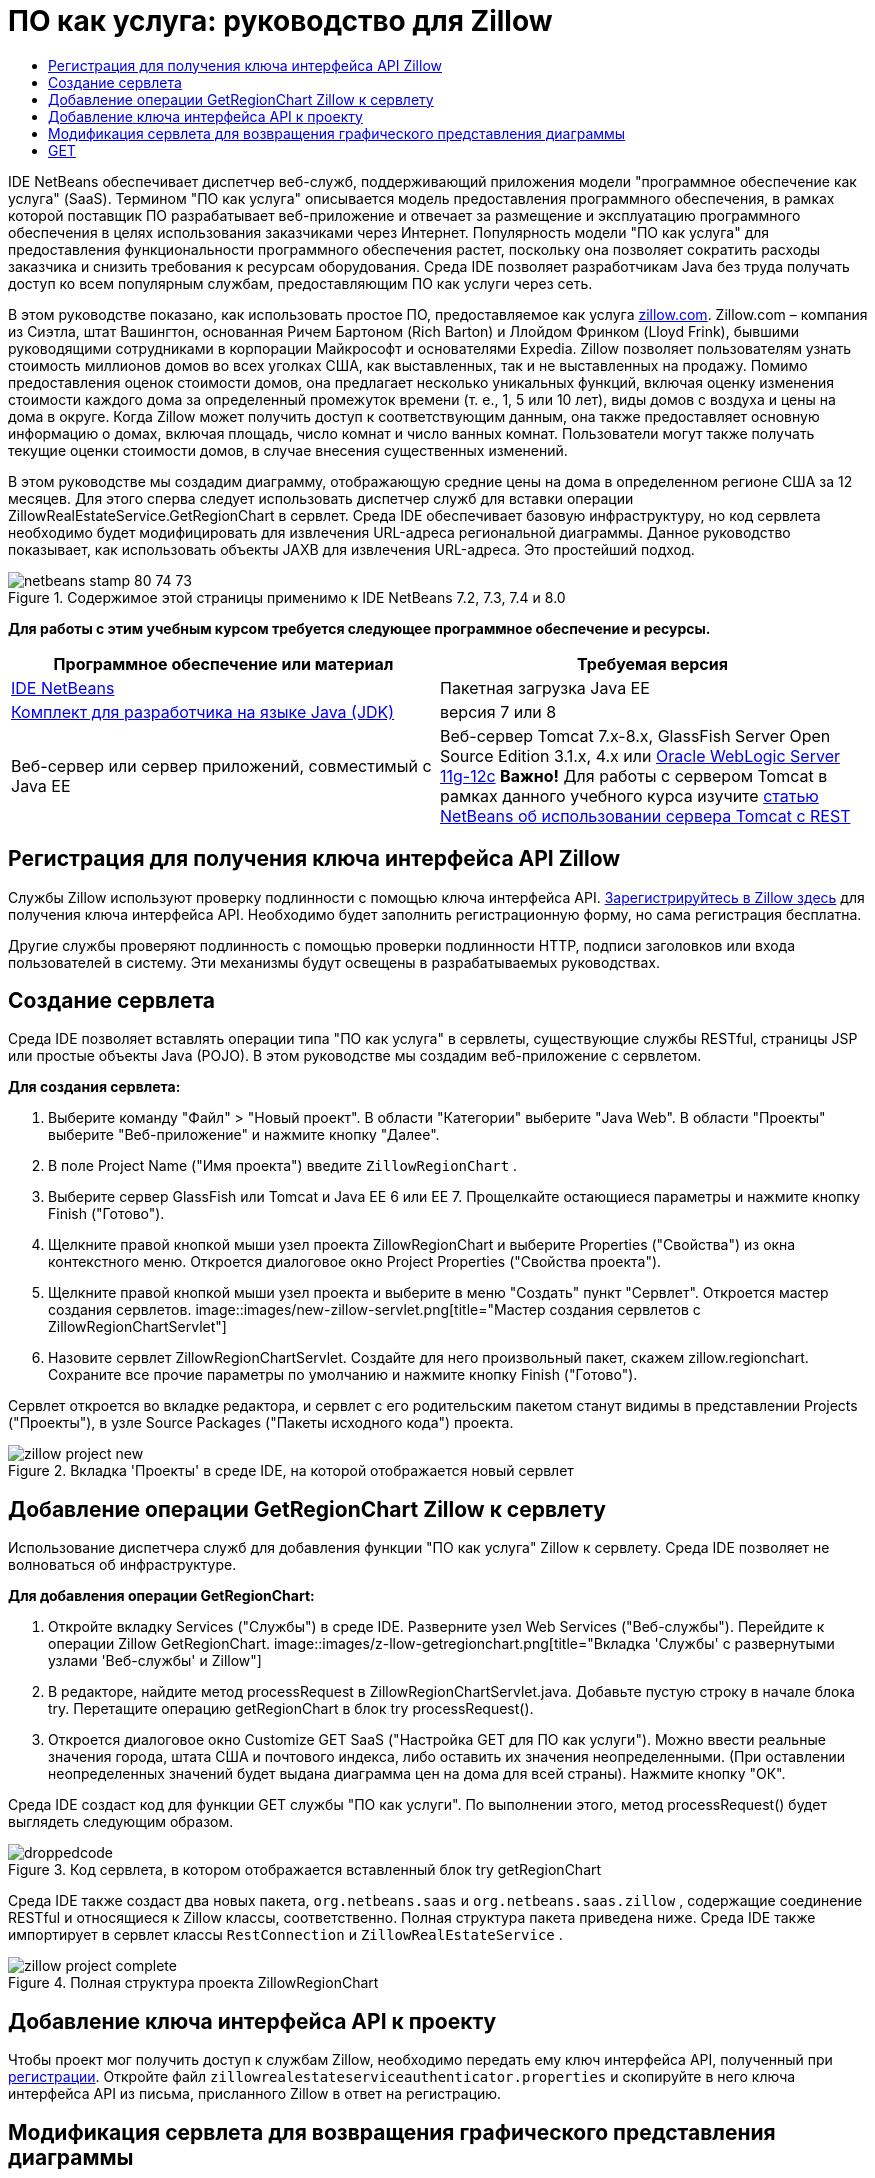 // 
//     Licensed to the Apache Software Foundation (ASF) under one
//     or more contributor license agreements.  See the NOTICE file
//     distributed with this work for additional information
//     regarding copyright ownership.  The ASF licenses this file
//     to you under the Apache License, Version 2.0 (the
//     "License"); you may not use this file except in compliance
//     with the License.  You may obtain a copy of the License at
// 
//       http://www.apache.org/licenses/LICENSE-2.0
// 
//     Unless required by applicable law or agreed to in writing,
//     software distributed under the License is distributed on an
//     "AS IS" BASIS, WITHOUT WARRANTIES OR CONDITIONS OF ANY
//     KIND, either express or implied.  See the License for the
//     specific language governing permissions and limitations
//     under the License.
//

= ПО как услуга: руководство для Zillow
:jbake-type: tutorial
:jbake-tags: tutorials 
:jbake-status: published
:syntax: true
:toc: left
:toc-title:
:description: ПО как услуга: руководство для Zillow - Apache NetBeans
:keywords: Apache NetBeans, Tutorials, ПО как услуга: руководство для Zillow

IDE NetBeans обеспечивает диспетчер веб-служб, поддерживающий приложения модели "программное обеспечение как услуга" (SaaS). Термином "ПО как услуга" описывается модель предоставления программного обеспечения, в рамках которой поставщик ПО разрабатывает веб-приложение и отвечает за размещение и эксплуатацию программного обеспечения в целях использования заказчиками через Интернет. Популярность модели "ПО как услуга" для предоставления функциональности программного обеспечения растет, поскольку она позволяет сократить расходы заказчика и снизить требования к ресурсам оборудования. Среда IDE позволяет разработчикам Java без труда получать доступ ко всем популярным службам, предоставляющим ПО как услуги через сеть.

В этом руководстве показано, как использовать простое ПО, предоставляемое как услуга link:http://www.zillow.com/[+zillow.com+]. Zillow.com – компания из Сиэтла, штат Вашингтон, основанная Ричем Бартоном (Rich Barton) и Ллойдом Фринком (Lloyd Frink), бывшими руководящими сотрудниками в корпорации Майкрософт и основателями Expedia. Zillow позволяет пользователям узнать стоимость миллионов домов во всех уголках США, как выставленных, так и не выставленных на продажу. Помимо предоставления оценок стоимости домов, она предлагает несколько уникальных функций, включая оценку изменения стоимости каждого дома за определенный промежуток времени (т. е., 1, 5 или 10 лет), виды домов с воздуха и цены на дома в округе. Когда Zillow может получить доступ к соответствующим данным, она также предоставляет основную информацию о домах, включая площадь, число комнат и число ванных комнат. Пользователи могут также получать текущие оценки стоимости домов, в случае внесения существенных изменений.

В этом руководстве мы создадим диаграмму, отображающую средние цены на дома в определенном регионе США за 12 месяцев. Для этого сперва следует использовать диспетчер служб для вставки операции ZillowRealEstateService.GetRegionChart в сервлет. Среда IDE обеспечивает базовую инфраструктуру, но код сервлета необходимо будет модифицировать для извлечения URL-адреса региональной диаграммы. Данное руководство показывает, как использовать объекты JAXB для извлечения URL-адреса. Это простейший подход.


image::images/netbeans-stamp-80-74-73.png[title="Содержимое этой страницы применимо к IDE NetBeans 7.2, 7.3, 7.4 и 8.0"]


*Для работы с этим учебным курсом требуется следующее программное обеспечение и ресурсы.*

|===
|Программное обеспечение или материал |Требуемая версия 

|link:https://netbeans.org/downloads/index.html[+IDE NetBeans+] |Пакетная загрузка Java EE 

|link:http://www.oracle.com/technetwork/java/javase/downloads/index.html[+Комплект для разработчика на языке Java (JDK)+] |версия 7 или 8 

|Веб-сервер или сервер приложений, совместимый с Java EE |Веб-сервер Tomcat 7.x-8.x, GlassFish Server Open Source Edition 3.1.x, 4.x или link:http://www.oracle.com/technetwork/middleware/weblogic/overview/index.html[+Oracle WebLogic Server 11g-12c+]
*Важно!* Для работы с сервером Tomcat в рамках данного учебного курса изучите 
link:http://wiki.netbeans.org/DeployREST2Tomcat55[+статью NetBeans об использовании сервера Tomcat с REST+] 
|===


== Регистрация для получения ключа интерфейса API Zillow

Службы Zillow используют проверку подлинности с помощью ключа интерфейса API. link:http://www.zillow.com/webservice/Registration.htm[+Зарегистрируйтесь в Zillow здесь+] для получения ключа интерфейса API. Необходимо будет заполнить регистрационную форму, но сама регистрация бесплатна.

Другие службы проверяют подлинность с помощью проверки подлинности HTTP, подписи заголовков или входа пользователей в систему. Эти механизмы будут освещены в разрабатываемых руководствах.


== Создание сервлета

Среда IDE позволяет вставлять операции типа "ПО как услуга" в сервлеты, существующие службы RESTful, страницы JSP или простые объекты Java (POJO). В этом руководстве мы создадим веб-приложение с сервлетом.

*Для создания сервлета:*

1. Выберите команду "Файл" > "Новый проект". В области "Категории" выберите "Java Web". В области "Проекты" выберите "Веб-приложение" и нажмите кнопку "Далее".
2. В поле Project Name ("Имя проекта") введите  ``ZillowRegionChart`` .
3. Выберите сервер GlassFish или Tomcat и Java EE 6 или EE 7. Прощелкайте остающиеся параметры и нажмите кнопку Finish ("Готово").
4. Щелкните правой кнопкой мыши узел проекта ZillowRegionChart и выберите Properties ("Свойства") из окна контекстного меню. Откроется диалоговое окно Project Properties ("Свойства проекта").
5. Щелкните правой кнопкой мыши узел проекта и выберите в меню "Создать" пункт "Сервлет". Откроется мастер создания сервлетов. 
image::images/new-zillow-servlet.png[title="Мастер создания сервлетов с ZillowRegionChartServlet"]
6. Назовите сервлет ZillowRegionChartServlet. Создайте для него произвольный пакет, скажем zillow.regionchart. Сохраните все прочие параметры по умолчанию и нажмите кнопку Finish ("Готово").

Сервлет откроется во вкладке редактора, и сервлет с его родительским пакетом станут видимы в представлении Projects ("Проекты"), в узле Source Packages ("Пакеты исходного кода") проекта.

image::images/zillow-project-new.png[title="Вкладка 'Проекты' в среде IDE, на которой отображается новый сервлет"]


== Добавление операции GetRegionChart Zillow к сервлету

Использование диспетчера служб для добавления функции "ПО как услуга" Zillow к сервлету. Среда IDE позволяет не волноваться об инфраструктуре.

*Для добавления операции GetRegionChart:*

1. Откройте вкладку Services ("Службы") в среде IDE. Разверните узел Web Services ("Веб-службы"). Перейдите к операции Zillow GetRegionChart. 
image::images/z-llow-getregionchart.png[title="Вкладка 'Службы' с развернутыми узлами 'Веб-службы' и Zillow"]
2. В редакторе, найдите метод processRequest в ZillowRegionChartServlet.java. Добавьте пустую строку в начале блока try. Перетащите операцию getRegionChart в блок try processRequest().
3. Откроется диалоговое окно Customize GET SaaS ("Настройка GET для ПО как услуги"). Можно ввести реальные значения города, штата США и почтового индекса, либо оставить их значения неопределенными. (При оставлении неопределенных значений будет выдана диаграмма цен на дома для всей страны). Нажмите кнопку "ОК".

Среда IDE создаст код для функции GET службы "ПО как услуги". По выполнении этого, метод processRequest() будет выглядеть следующим образом.


image::images/droppedcode.png[title="Код сервлета, в котором отображается вставленный блок try getRegionChart"]

Среда IDE также создаст два новых пакета,  ``org.netbeans.saas``  и  ``org.netbeans.saas.zillow`` , содержащие соединение RESTful и относящиеся к Zillow классы, соответственно. Полная структура пакета приведена ниже. Среда IDE также импортирует в сервлет классы  ``RestConnection``  и  ``ZillowRealEstateService`` .

image::images/zillow-project-complete.png[title="Полная структура проекта ZillowRegionChart"]


== Добавление ключа интерфейса API к проекту

Чтобы проект мог получить доступ к службам Zillow, необходимо передать ему ключ интерфейса API, полученный при <<get-api-key,регистрации>>. Откройте файл  ``zillowrealestateserviceauthenticator.properties``  и скопируйте в него ключа интерфейса API из письма, присланного Zillow в ответ на регистрацию.


== Модификация сервлета для возвращения графического представления диаграммы

Созданный сервлет пока не выдает никаких полезных выходных данных. Чтобы в браузере появилась собственно региональная диаграмма, необходимо извлечь URL-адрес диаграммы из String, возвращаемой службой Zillow в форме файла XML. Один из вариантов здесь – выполнить анализ файла XML и передать найденный URL-адрес странице JSР. Этот подход описан в статье Адама Миатта (Adam Myatt) link:http://netbeans.dzone.com/news/consuming-zillow-web-services-[+Consuming Zillow Web Services ("Использование веб-служб Zillow") +] на сайте NetBeans Zone. В этом руководстве мы используем более простой подход, основанный на объектах JAXB.

*Для возвращения графического представления диаграммы выполните следующие действия: *

1. Измените выдаваемую строку  ``[Code]#//out.println("The SaasService returned: "+result.getDataAsString());#`` . Удалите комментарий к строке и измените ее, чтобы она выдавала тег HTML <img> вместо текста. Обратите внимание – она должна быть вне кавычек, которые окружат URL-адрес. Строка теперь выглядит следующим образом:

[source,java]
----

out.println("<img src=\""+result.getDataAsString() + "\" />");
----
2. Переместите выдаваемую строку внутрь блока  ``if``  в конце. Блок  ``if``  теперь выглядит следующим образом:

[source,java]
----

if (result.getDataAsObject(zillow.realestateservice.regionchart.Regionchart.class) instanceof
  zillow.realestateservice.regionchart.Regionchart) {
        zillow.realestateservice.regionchart.Regionchart resultObj = result.getDataAsObject(zillow.realestateservice.regionchart.Regionchart.class);
        out.println("<img src=\"" + result.getDataAsString() + "\" />");
}
----
3. Замените метод  ``result.getDataAsString()``  в выводе на  ``resultObj.getResponse().getUrl()`` . С помощью автозавершения кода  ``getResponse()``  можно выбирать из различных методов  ``resultObj`` , после чего использовать автозавершение кода для выбора  ``getUrl()``  из методов  ``getResponse`` . 
image::images/zillow-getresponse-cc.png[title="В редакторе отображается завершение кода для методов resultObj"]
4. Измените блок catch, чтобы он перехватывал  ``JAXBException``  вместо  ``Exception`` . Также можно использовать метод  ``Logger.getLogger(...)``  вместо распечатки трассировки стека. Соответствующие классы нужно будет импортировать. Посмотрим, можно ли использовать автозавершение кода и действие контекстного меню Fix Imports ("Исправить импортированные") для воспроизведения следующего блока catch:

[source,java]
----

} catch (JAXBException ex) {
    Logger.getLogger(ZillowRegionChartServlet.class.getName()).log(Level.SEVERE, null, ex);
}
----
5. Удалите закомментированный раздел вывода из родительского блока try в коде servlet.

Теперь в код внесены все необходимые изменения. Окончательный вариант кода сервлета выглядит так:


[source,java]
----

package zillow.regionchart;

import java.io.IOException;
import java.io.PrintWriter;
import java.util.logging.Level;
import java.util.logging.Logger;
import javax.servlet.ServletException;
import javax.servlet.http.HttpServlet;
import javax.servlet.http.HttpServletRequest;
import javax.servlet.http.HttpServletResponse;
import javax.xml.bind.JAXBException;
import org.netbeans.saas.zillow.ZillowRealEstateService;
import org.netbeans.saas.RestResponse;

/**
 *
 * @author jeff
 */
public class ZillowRegionChartServlet extends HttpServlet {

    /** 
     * Processes requests for both HTTP 

[source,java]
----

GET
----
 and 

[source,java]
----

POST
----
 methods.
     * @param request servlet request
     * @param response servlet response
     * @throws ServletException if a servlet-specific error occurs
     * @throws IOException if an I/O error occurs
     */
    protected void processRequest(HttpServletRequest request, HttpServletResponse response)
            throws ServletException, IOException {
        response.setContentType("text/html;charset=UTF-8");
        PrintWriter out = response.getWriter();
        try {

            try {
                String unittype = "dollar";
                String city = null;
                String state = null;
                String zIP = null;
                String width = null;
                String height = null;
                String chartduration = null;

                RestResponse result = ZillowRealEstateService.getRegionChart(
                        unittype, city, state, zIP, width, height, chartduration);
                if (result.getDataAsObject(
                        zillow.realestateservice.regionchart.Regionchart.class) instanceof zillow.realestateservice.regionchart.Regionchart) {
                    zillow.realestateservice.regionchart.Regionchart resultObj =
                            result.getDataAsObject(
                            zillow.realestateservice.regionchart.Regionchart.class);
                    out.println("<img src=\"" + resultObj.getResponse().getUrl() + "\" />");

                }
                //TODO - Uncomment the print Statement below to print result.

            } catch (JAXBException ex) {
                Logger.getLogger(ZillowRegionChartServlet.class.getName()).log(Level.SEVERE, null, ex);
            }
        } finally {
            out.close();
        }
    }
----


== Запуск сервлета региональной диаграммы Zillow

Простейший способ запуска сервлета – щелкнуть его правой кнопкой мыши в представлении Projects ("Проекты") и выбрать Run File ("Запустить файл"). Либо же щелкните правой кнопкой мыши узел Project ("Проект") и выберите Properties ("Свойства"). В дереве Properties ("Свойства") выберите Run. В поле Relative URL ("Относительный URL-адрес") введите /ZillowRegionChartServlet, как показано ниже. Нажмите кнопку OK и запустите проект.

image::images/zillow-run-properties.png[title="Диалоговое окно свойств для проекта ZillowRegionChart"]

При успешном запуске проекта откроется окно браузера с региональной диаграммой.

image::images/zillow-chart.png[title="Диаграмма области Zillow"]


== Дополнительные упражнения

Ниже приведены дополнительные мысли для исследования:

* Испробуйте различные реальные значения городов, штатов и почтовых индексов. Запустите сервлет снова.
* Напишите клиент, позволяющий передать город, штат и почтовый индекс службе и получить соответствующую им региональную диаграмму.
* Используйте страницу JSP вместо объекта JAXB для возвращения диаграммы, как показано в этой link:http://netbeans.dzone.com/news/consuming-zillow-web-services-[+статье на сайте NetBeans Zone+].


link:/about/contact_form.html?to=3&subject=Feedback:%20Using%20SaaS%20Zillow[+Отправить отзыв по этому учебному курсу+]



== Дополнительные сведения

Дополнительные сведения об использовании IDE NetBeans для разработки веб-служб RESTful, приложений модели "программное обеспечение как услуга" и других приложений Java EE см. следующие ресурсы:

* link:./rest.html[+Начало работы с веб-службами RESTful+];
* link:http://wiki.netbeans.org/JavaClientForDeliciousUsingNetBeans[+Создание клиента Java для веб-служб RESTful del.icio.us+], Амит Камар Саха (Amit Kumar Saha)
* link:http://wiki.netbeans.org/RESTRemoting[+Вики-страница NetBeans: заглушка клиента веб-службы RESTful+]
* link:../../trails/web.html[+Учебная карта по веб-службам+]
* Youtube: link:http://www.youtube.com/watch?v=cDdfVMro99s[+Веб-службы RESTful, сборка и развертывание (Часть 1)+]
* Youtube: link:http://www.youtube.com/watch?v=_c-CCVy4_Eo[+Тестирование RESTful NetBeans и вызов ресурсов RESTful (Часть 2)+]

Для отправки комментариев и предложений, получения поддержки и новостей о последних разработках, связанных с Java EE IDE NetBeans link:../../../community/lists/top.html[+присоединяйтесь к списку рассылки nbj2ee@netbeans.org+].

